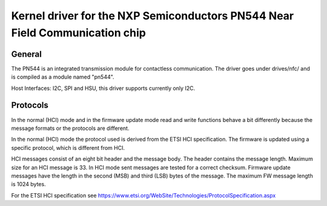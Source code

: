 ============================================================================
Kernel driver for the NXP Semiconductors PN544 Near Field Communication chip
============================================================================


General
-------

The PN544 is an integrated transmission module for contactless
communication. The driver goes under drives/nfc/ and is compiled as a
module named "pn544".

Host Interfaces: I2C, SPI and HSU, this driver supports currently only I2C.

Protocols
---------

In the normal (HCI) mode and in the firmware update mode read and
write functions behave a bit differently because the message formats
or the protocols are different.

In the normal (HCI) mode the protocol used is derived from the ETSI
HCI specification. The firmware is updated using a specific protocol,
which is different from HCI.

HCI messages consist of an eight bit header and the message body. The
header contains the message length. Maximum size for an HCI message is
33. In HCI mode sent messages are tested for a correct
checksum. Firmware update messages have the length in the second (MSB)
and third (LSB) bytes of the message. The maximum FW message length is
1024 bytes.

For the ETSI HCI specification see
https://www.etsi.org/WebSite/Technologies/ProtocolSpecification.aspx
